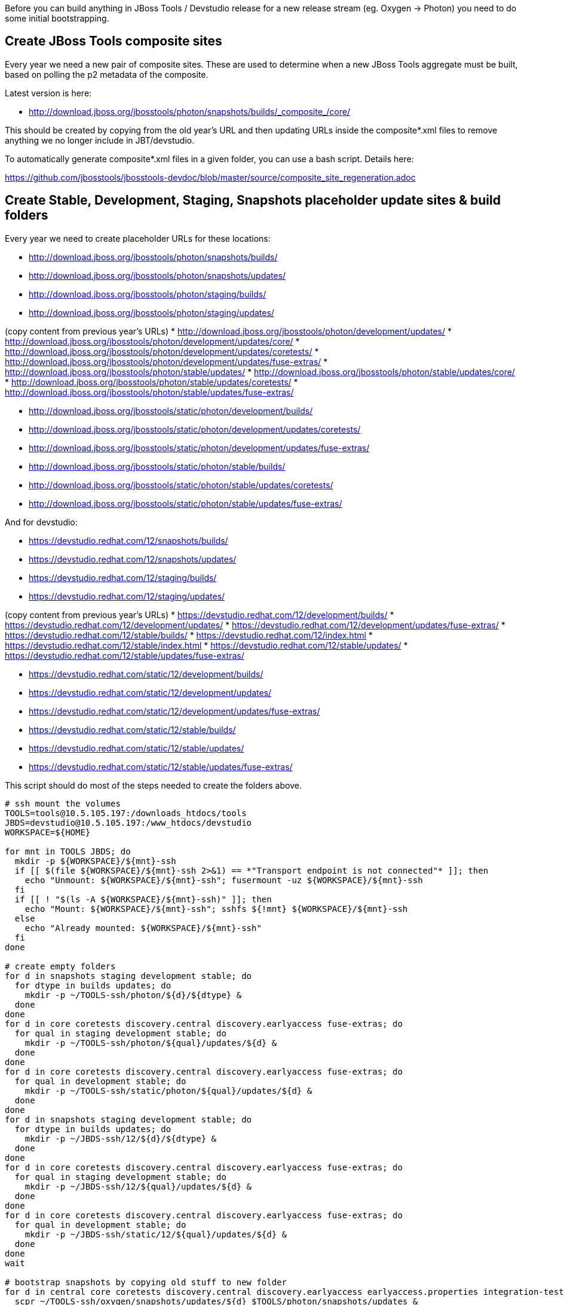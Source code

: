 Before you can build anything in JBoss Tools / Devstudio release for a new release stream (eg. Oxygen -> Photon) you need to do some initial bootstrapping.

== Create JBoss Tools composite sites

Every year we need a new pair of composite sites. These are used to determine when a new JBoss Tools aggregate must be built, based on polling the p2 metadata of the composite.

Latest version is here:

* http://download.jboss.org/jbosstools/photon/snapshots/builds/\_composite_/core/

This should be created by copying from the old year's URL and then updating URLs inside the composite*.xml files to remove anything we no longer include in JBT/devstudio.

To automatically generate composite*.xml files in a given folder, you can use a bash script. Details here:

https://github.com/jbosstools/jbosstools-devdoc/blob/master/source/composite_site_regeneration.adoc

== Create Stable, Development, Staging, Snapshots placeholder update sites & build folders

Every year we need to create placeholder URLs for these locations:

* http://download.jboss.org/jbosstools/photon/snapshots/builds/
* http://download.jboss.org/jbosstools/photon/snapshots/updates/
* http://download.jboss.org/jbosstools/photon/staging/builds/
* http://download.jboss.org/jbosstools/photon/staging/updates/

(copy content from previous year's URLs)
* http://download.jboss.org/jbosstools/photon/development/updates/
* http://download.jboss.org/jbosstools/photon/development/updates/core/
* http://download.jboss.org/jbosstools/photon/development/updates/coretests/
* http://download.jboss.org/jbosstools/photon/development/updates/fuse-extras/
* http://download.jboss.org/jbosstools/photon/stable/updates/
* http://download.jboss.org/jbosstools/photon/stable/updates/core/
* http://download.jboss.org/jbosstools/photon/stable/updates/coretests/
* http://download.jboss.org/jbosstools/photon/stable/updates/fuse-extras/

* http://download.jboss.org/jbosstools/static/photon/development/builds/
* http://download.jboss.org/jbosstools/static/photon/development/updates/coretests/
* http://download.jboss.org/jbosstools/static/photon/development/updates/fuse-extras/
* http://download.jboss.org/jbosstools/static/photon/stable/builds/
* http://download.jboss.org/jbosstools/static/photon/stable/updates/coretests/
* http://download.jboss.org/jbosstools/static/photon/stable/updates/fuse-extras/

And for devstudio:

* https://devstudio.redhat.com/12/snapshots/builds/
* https://devstudio.redhat.com/12/snapshots/updates/
* https://devstudio.redhat.com/12/staging/builds/
* https://devstudio.redhat.com/12/staging/updates/

(copy content from previous year's URLs)
* https://devstudio.redhat.com/12/development/builds/
* https://devstudio.redhat.com/12/development/updates/
* https://devstudio.redhat.com/12/development/updates/fuse-extras/
* https://devstudio.redhat.com/12/stable/builds/
* https://devstudio.redhat.com/12/index.html
* https://devstudio.redhat.com/12/stable/index.html
* https://devstudio.redhat.com/12/stable/updates/
* https://devstudio.redhat.com/12/stable/updates/fuse-extras/

* https://devstudio.redhat.com/static/12/development/builds/
* https://devstudio.redhat.com/static/12/development/updates/
* https://devstudio.redhat.com/static/12/development/updates/fuse-extras/
* https://devstudio.redhat.com/static/12/stable/builds/
* https://devstudio.redhat.com/static/12/stable/updates/
* https://devstudio.redhat.com/static/12/stable/updates/fuse-extras/


This script should do most of the steps needed to create the folders above.

[source,bash]
----

# ssh mount the volumes
TOOLS=tools@10.5.105.197:/downloads_htdocs/tools
JBDS=devstudio@10.5.105.197:/www_htdocs/devstudio
WORKSPACE=${HOME}

for mnt in TOOLS JBDS; do
  mkdir -p ${WORKSPACE}/${mnt}-ssh
  if [[ $(file ${WORKSPACE}/${mnt}-ssh 2>&1) == *"Transport endpoint is not connected"* ]]; then
    echo "Unmount: ${WORKSPACE}/${mnt}-ssh"; fusermount -uz ${WORKSPACE}/${mnt}-ssh
  fi
  if [[ ! "$(ls -A ${WORKSPACE}/${mnt}-ssh)" ]]; then
    echo "Mount: ${WORKSPACE}/${mnt}-ssh"; sshfs ${!mnt} ${WORKSPACE}/${mnt}-ssh
  else
    echo "Already mounted: ${WORKSPACE}/${mnt}-ssh"
  fi
done

# create empty folders
for d in snapshots staging development stable; do
  for dtype in builds updates; do
    mkdir -p ~/TOOLS-ssh/photon/${d}/${dtype} &
  done
done
for d in core coretests discovery.central discovery.earlyaccess fuse-extras; do
  for qual in staging development stable; do
    mkdir -p ~/TOOLS-ssh/photon/${qual}/updates/${d} &
  done
done
for d in core coretests discovery.central discovery.earlyaccess fuse-extras; do
  for qual in development stable; do
    mkdir -p ~/TOOLS-ssh/static/photon/${qual}/updates/${d} &
  done
done
for d in snapshots staging development stable; do
  for dtype in builds updates; do
    mkdir -p ~/JBDS-ssh/12/${d}/${dtype} &
  done
done
for d in core coretests discovery.central discovery.earlyaccess fuse-extras; do
  for qual in staging development stable; do
    mkdir -p ~/JBDS-ssh/12/${qual}/updates/${d} &
  done
done
for d in core coretests discovery.central discovery.earlyaccess fuse-extras; do
  for qual in development stable; do
    mkdir -p ~/JBDS-ssh/static/12/${qual}/updates/${d} &
  done
done
wait

# bootstrap snapshots by copying old stuff to new folder
for d in central core coretests discovery.central discovery.earlyaccess earlyaccess.properties integration-tests; do
  scpr ~/TOOLS-ssh/oxygen/snapshots/updates/${d} $TOOLS/photon/snapshots/updates &
done
for d in central core discovery.central discovery.earlyaccess earlyaccess.properties; do
  scpr ~/TOOLS-ssh/oxygen/snapshots/updates/${d} $TOOLS/photon/snapshots/updates &
done
wait

# bootstrap staging by copying old stuff to new folder
versionWithRespin_jbt=4.6.0.AM1
versionWithRespin_ds=12.0.0.AM1

for d in core coretests central discovery.central discovery.earlyaccess fuse-extras integration-tests; do
  scpr ~/TOOLS-ssh/oxygen/staging/updates/${d}/${versionWithRespin_jbt} $TOOLS/photon/staging/updates/${d}/ &
done
for d in core central discovery.central discovery.earlyaccess fuse-extras integration-tests; do
  scpr ~/JBDS-ssh/11/staging/updates/${d}/${versionWithRespin_ds} $JBDS/12/staging/updates/${d}/ &
done
wait
scpr ~/TOOLS-ssh/oxygen/staging/updates/composite* ~/TOOLS-ssh/oxygen/staging/updates/*index* $TOOLS/photon/staging/updates/ &
scpr ~/JBDS-ssh/11/staging/updates/composite*      ~/JBDS-ssh/11/staging/updates/*index*      $JBDS/12/staging/updates/ &

# TODO also copy oxygen/staging/updates/README.html to photon/staging/updates/
# TODO also copy oxygen/staging/updates/p2.index to photon/staging/updates/
# TODO also copy oxygen/staging/builds/.gitkeep to photon/staging/builds/

# TODO also copy 11/staging/updates/*.*ml to 12/staging/updates/
# TODO also copy 11/staging/updates/p2.index to 12/staging/updates/
# TODO also copy 11/staging/builds/.gitkeep to 12/staging/builds/

# TODO bootstrap http://download.jboss.org/jbosstools/photon/development/updates/integration-stack/discovery/4.5.2.Final/ and http://download.jboss.org/jbosstools/photon/development/updates/integration-stack/discovery/compositeArtifacts.xml ? Same for devstudio?

----

== Update Web Tools Server Adapter Discovery plugin w/ link to new URL

Every year the WTP Server Adapter discovery plugin needs to be updated to point to the new year's JBoss Tools stuff.

See https://issues.jboss.org/browse/JBIDE-24080 and https://bugs.eclipse.org/513578

In addition to making the change in the webtools project, the destination folder must also exist as a valid update site.

Initially, this will be a symlink to the latest CI build or last year's stable site (if no CI available). Once a stable is available, the symlink then needs to be updated. So in order, the symlinks from http://download.jboss.org/jbosstools/updates/webtools/photon/ could be:

* http://download.jboss.org/jbosstools/photon/snapshots/updates/ (once available)
* http://download.jboss.org/jbosstools/photon/development/updates/ (once first AM milestone is released)
* http://download.jboss.org/jbosstools/photon/stable/updates/ (once first GA/Final is released)

This script should create the required symlinks for webtools.

[source,bash]
----

# mount TOOLS first, then
cd ~/TOOLS-ssh/photon/development/updates; ln -s ../../../updates/webtools/photon/ webtools
cd ~/TOOLS-ssh/photon/stable/updates; ln -s ../../../updates/webtools/photon/ webtools

# to switch from CI to dev milestone, or stable release
cd ~/TOOLS-ssh/updates/webtools; rm -f photon; ln -s ../../photon/snapshots/updates/ photon
cd ~/TOOLS-ssh/updates/webtools; rm -f photon; ln -s ../../photon/development/updates/ photon
cd ~/TOOLS-ssh/updates/webtools; rm -f photon; ln -s ../../photon/stable/updates/ photon

----

== Update ide-config.properties

With the maintenance branch moving from master to 4.6.x links need to be updated.

Eg., https://github.com/jbosstools/jbosstools-download.jboss.org/pull/623

We then also need to add entries for 4.6/12 snapshots.

Eg., https://github.com/jbosstools/jbosstools-download.jboss.org/commit/ce5c4c29a8dfdf809643dbe03746250591894800

Once 4.5.3.Final/11.3.0.GA are done, we can then update ide-config.*-fragment.properties to include staging and development URLs for 4.6/12.

== More?

There are probably more steps to be done. This doc is a work in progress and more will be added here as they are remembered/needed.
